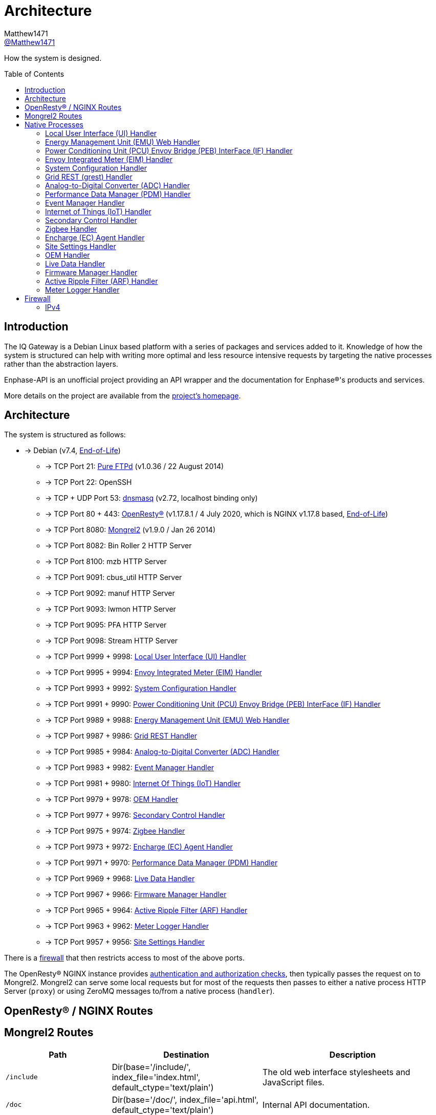 = Architecture
:toc: preamble
Matthew1471 <https://github.com/matthew1471[@Matthew1471]>;

// Document Settings:

// Set the ID Prefix and ID Separators to be consistent with GitHub so links work irrespective of rendering platform. (https://docs.asciidoctor.org/asciidoc/latest/sections/id-prefix-and-separator/)
:idprefix:
:idseparator: -

// Any code blocks will be in JSON by default.
:source-language: json

ifndef::env-github[:icons: font]

// Set the admonitions to have icons (Github Emojis) if rendered on GitHub (https://blog.mrhaki.com/2016/06/awesome-asciidoctor-using-admonition.html).
ifdef::env-github[]
:status:
:caution-caption: :fire:
:important-caption: :exclamation:
:note-caption: :paperclip:
:tip-caption: :bulb:
:warning-caption: :warning:
endif::[]

// Document Variables:
:release-version: 1.0
:url-org: https://github.com/Matthew1471
:url-repo: {url-org}/Enphase-API
:url-contributors: {url-repo}/graphs/contributors

How the system is designed.

== Introduction

The IQ Gateway is a Debian Linux based platform with a series of packages and services added to it. Knowledge of how the system is structured can help with writing more optimal and less resource intensive requests by targeting the native processes rather than the abstraction layers.

Enphase-API is an unofficial project providing an API wrapper and the documentation for Enphase(R)'s products and services.

More details on the project are available from the xref:../../README.adoc[project's homepage].

== Architecture

The system is structured as follows:

* -> Debian (v7.4, link:https://wiki.debian.org/DebianReleases#Production_Releases[End-of-Life])
 - -> TCP Port 21: link:https://www.pureftpd.org[Pure FTPd] (v1.0.36 / 22 August 2014)
 - -> TCP Port 22: OpenSSH
 - -> TCP + UDP Port 53: link:https://thekelleys.org.uk/dnsmasq/doc.html[dnsmasq] (v2.72, localhost binding only)
 - -> TCP Port 80 + 443: link:https://openresty.org[OpenResty(R)] (v1.17.8.1 / 4 July 2020, which is NGINX v1.17.8 based, link:https://endoflife.date/nginx[End-of-Life])
 - -> TCP Port 8080: link:https://mongrel2.org/[Mongrel2] (v1.9.0 / Jan 26 2014)
 - -> TCP Port 8082: Bin Roller 2 HTTP Server
 - -> TCP Port 8100: mzb HTTP Server
 - -> TCP Port 9091: cbus_util HTTP Server
 - -> TCP Port 9092: manuf HTTP Server
 - -> TCP Port 9093: lwmon HTTP Server
 - -> TCP Port 9095: PFA HTTP Server
 - -> TCP Port 9098: Stream HTTP Server
 - -> TCP Port 9999 + 9998: xref:local-user-interface-ui-handler[Local User Interface (UI) Handler]
 - -> TCP Port 9995 + 9994: xref:envoy-integrated-meter-eim-handler[Envoy Integrated Meter (EIM) Handler]
 - -> TCP Port 9993 + 9992: xref:system-configuration-handler[System Configuration Handler]
 - -> TCP Port 9991 + 9990: xref:power-conditioning-unit-pcu-envoy-bridge-peb-interface-if-handler[Power Conditioning Unit (PCU) Envoy Bridge (PEB) InterFace (IF) Handler]
 - -> TCP Port 9989 + 9988: xref:energy-management-unit-emu-web-handler[Energy Management Unit (EMU) Web Handler]
 - -> TCP Port 9987 + 9986: xref:grid-rest-grest-handler[Grid REST Handler]
 - -> TCP Port 9985 + 9984: xref:analog-to-digital-converter-adc-handler[Analog-to-Digital Converter (ADC) Handler]
 - -> TCP Port 9983 + 9982: xref:event-manager-handler[Event Manager Handler]
 - -> TCP Port 9981 + 9980: xref:internet-of-things-iot-handler[Internet Of Things (IoT) Handler]
 - -> TCP Port 9979 + 9978: xref:oem-handler[OEM Handler]
 - -> TCP Port 9977 + 9976: xref:secondary-control-handler[Secondary Control Handler]
 - -> TCP Port 9975 + 9974: xref:zigbee-handler[Zigbee Handler]
 - -> TCP Port 9973 + 9972: xref:encharge-agent-ec-handler[Encharge (EC) Agent Handler]
 - -> TCP Port 9971 + 9970: xref:performance-data-manager-pdm-handler[Performance Data Manager (PDM) Handler]
 - -> TCP Port 9969 + 9968: xref:live-data-handler[Live Data Handler]
 - -> TCP Port 9967 + 9966: xref:firmware-manager-handler[Firmware Manager Handler]
 - -> TCP Port 9965 + 9964: xref:active-ripple-filter-arf-handler[Active Ripple Filter (ARF) Handler]
 - -> TCP Port 9963 + 9962: xref:meter-logger-handler[Meter Logger Handler]
 - -> TCP Port 9957 + 9956: xref:site-settings-handler[Site Settings Handler]
 
There is a xref:firewall[firewall] that then restricts access to most of the above ports.
 
The OpenResty(R) NGINX instance provides xref:Authentication.adoc[authentication and authorization checks], then typically passes the request on to Mongrel2. Mongrel2 can serve some local requests but for most of the requests then passes to either a native process HTTP Server (`proxy`) or using ZeroMQ messages to/from a native process (`handler`).

== OpenResty(R) / NGINX Routes

== Mongrel2 Routes

[cols="1,1,2", options="header"]
|===
|Path
|Destination
|Description

|`/include`
|Dir(base='/include/', index_file='index.html', default_ctype='text/plain')
|The old web interface stylesheets and JavaScript files.

|`/doc`
|Dir(base='/doc/', index_file='api.html', default_ctype='text/plain')
|Internal API documentation.

|`/images`
|Dir(base='/images/', index_file='index.html', default_ctype='image/png')
|The old web interface images.

|`/backbone`
|Dir(base='/backbone/', index_file='index.html', default_ctype='text/plain')
|The modern web interface backbone (fonts, stylesheets, images and JavaScript files).

|`/agf_images`
|Dir(base='/agf_images/', index_file='index.html', default_ctype='image/png')
|Advanced Grid Functionality (AGF) Images.

|`/agf_css`
|Dir(base='/agf_css/', index_file='index.html', default_ctype='text/css')
|Advanced Grid Functionality (AGF) Cascading Style Sheets (CSS).

|`/agf_js`
|Dir(base='/agf_js/', index_file='index.html', default_ctype='application/javascript')
|Advanced Grid Functionality (AGF) JavaScript (JS).

|`/agf_htdocs`
|Dir(base='/agf_htdocs/', index_file='index.html', default_ctype='text/plain')
|Advanced Grid Functionality (AGF) HyperText DOCumentS (htdocs).

|`/`
|xref:local-user-interface-ui-handler[local_ui_handler]
|Local User Interface (UI).

|`/api`
|xref:energy-management-unit-emu-web-handler[emuweb_handler]
|Energy Management Unit (EMU) Web.

|`/ivp`
|xref:power-conditioning-unit-pcu-envoy-bridge-peb-interface-if-handler[pebif_handler]
|Power Conditioning Unit (PCU) Envoy Bridge (PEB) InterFace (IF).

|`/inv/`
|xref:power-conditioning-unit-pcu-envoy-bridge-peb-interface-if-handler[pebif_handler]
|Power Conditioning Unit (PCU) Envoy Bridge (PEB) InterFace (IF).

|`/prov/`
|xref:power-conditioning-unit-pcu-envoy-bridge-peb-interface-if-handler[pebif_handler]
|Power Conditioning Unit (PCU) Envoy Bridge (PEB) InterFace (IF).

|`/manuf/`
|manuf_proxy
|

|`/lwmon/`
|lwmon_proxy
|

|`/ivp/pfa/` 
|pfa_proxy
|

|`/ivp/eh/` 
|xref:power-conditioning-unit-pcu-envoy-bridge-peb-interface-if-handler[pebif_handler]
|Power Conditioning Unit (PCU) Envoy Bridge (PEB) InterFace (IF).

|`/ivp/cbus/` 
|cbus_util_proxy
|

|`/ivp/image/` 
|cbus_util_proxy
|

|`/ivp/meter` 
|xref:envoy-integrated-meter-eim-handler[eim_handler]
|Envoy Integrated Meter (EIM)

|`/ivp/cellular` 
|xref:system-configuration-handler[systemcfg_handler]
|System Configuration.

|`/ivp/peb/reportsettings` 
|xref:system-configuration-handler[systemcfg_handler]
|System Configuration.

|`/ivp/grest`
|xref:grid-rest-grest-handler[grest_handler]
|Grid REST (GREST)

|`/ivp/adc`
|xref:analog-to-digital-converter-adc-handler[adc_handler]
|Analog-to-Digital Converter (ADC).

|`/ivp/pdm`
|xref:performance-data-manager-pdm-handler[pdm_handler]
|Performance Data Manager (PDM).

|`/ivp/event/`
|xref:event-manager-handler[event_handler]
|Event Manager.

|`/ivp/iot/`
|xref:internet-of-things-iot-handler[iot_handler]
|Amazon Web Services (AWS) Internet of Things (IoT).

|`/ivp/sc/`
|xref:secondary-control-handler[scrt_handler]
|Secondary Control (SC).

|`/ivp/zb/`
|xref:zigbee-handler[zigbee_handler]
|Zigbee.

|`/ivp/ensemble/`
|xref:encharge-ec-agent-handler[ec_agent_handler]
|Energy System (formerly "Ensemble") including IQ Battery (formerly "Encharge Storage").

|`/ivp/ss/`
|xref:site-settings-handler[site_set_handler]
|Advanced Grid Functionality (AGF) Site Settings (SS).

|`/oem/v1/devices`
|xref:oem-handler[oem_handler]
|

|`/stream/`
|stream_proxy
|

|`/ivp/bin/`
|br2_proxy
|Bin-Roller 2.

|`/ivp/zigbee/`
|mzb_proxy
|

|`/ivp/livedata/`
|xref:live-data-handler[livedata_handler]
|

|`/ivp/firmware_manager/`
|xref:firmware-manager-handler[firmware_manager_handler]
|

|`/ivp/arf/`
|xref:active-ripple-filter-arf-handler[arf_handler]
|Active Ripple Filter (ARF).

|`/ivp/mlgr/`
|xref:meter-logger-handler[mlgr_handler]
|Meter Logger.

|===

== Native Processes

=== Local User Interface (UI) Handler

Running under `ruby /opt/emu/httpd/rhtdocs/include/envoy_m2r_cgi.rb` (configured in `/opt/emu/cfg/envoy-page.yml`) and serves documents out of `/opt/emu/httpd/htdocs` with a few configured redirects:

* `/` -> `/home`
* `/admin` -> `/admin/home`
* `/doc` -> `/doc/api.html`
* `/favicon.ico` -> `:not_found`

The majority of the web service URLs not linked to another native process (e.g. `/production.json`) are serviced from this process.

=== Energy Management Unit (EMU) Web Handler

Running under `/opt/emu/bin/emuweb` (configured in `/opt/emu/cfg/emuweb.json`) this appears to only service the xref:README.adoc#version-1-api-legacy[`/api/` endpoints] and provide energy monitoring functionality.

=== Power Conditioning Unit (PCU) Envoy Bridge (PEB) InterFace (IF) Handler

Running under `/opt/emu/bin/emu` (configured in `/opt/emu/cfg/pebif.json`) this is responsible for most of the xref:README.adoc#ivp[`/ivp/` endpoints] that are not otherwise overriden as well as the xref:README.adoc#inv[`/inv/`] and xref:README.adoc#general[`/prov/`] endpoints.

=== Envoy Integrated Meter (EIM) Handler

Running under `/opt/eim/bin/eim` (configured in `/opt/eim/cfg/eim_conf.json`) this is responsible for the xref:README.adoc#ivp-meters[`/ivp/meters/` endpoints].

=== System Configuration Handler

Running under `/opt/emu/bin/systemcfg_rest` (configured in `/opt/emu/cfg/systemcfg_rest_conf.json`) this is responsible for the xref:README.adoc#ivp-cellular[`/ivp/cellular`] and xref:README.adoc#ivp-peb[`/ivp/peb/reportsettings`] endpoints.

=== Grid REST (grest) Handler

Running under `/opt/agf/bin/gim` (configured in `/opt/agf/cfg/grest_restie_conf.json`) this is responsible for the xref:README.adoc#ivp-grid-rest-grest[`/ivp/grest/` endpoints].

=== Analog-to-Digital Converter (ADC) Handler

Running under `/opt/agf/bin/adc` (configured in `/opt/agf/cfg/adc_restie_conf.json`) this is responsible for the xref:README.adoc#ivp-analog-to-digital-converter-adc[`/ivp/adc/` endpoints].

=== Performance Data Manager (PDM) Handler

Running under `/opt/agf/bin/pdm` (configured in `/opt/agf/cfg/pdm_restie_conf.json`) this is responsible for the xref:README.adoc#ivp-performance-data-manager-pdm[`/ivp/pdm/` endpoints].

=== Event Manager Handler

Running under `/opt/emu/bin/eventmgr` (configured in `/opt/emu/cfg/eventmgr_rest_conf.json`) this is responsible for the xref:README.adoc#ivp-event[`/ivp/event/` endpoint].

=== Internet of Things (IoT) Handler

Running under `/opt/emu/bin/cloudcom` (configured in `/opt/emu/cfg/cloudcom_rest.json`) this is responsible for communicating with the Amazon Web Services (AWS) Internet of Things (IoT) MQTT service and the xref:README.adoc#ivp-iot[`/ivp/iot/` endpoints].

=== Secondary Control Handler

Running under `/opt/agf/bin/scrt` (configured in `/opt/agf/cfg/scrt_restie_conf.json`) this is responsible for the xref:README.adoc#ivp-sc[`/ivp/sc/` endpoints].

=== Zigbee Handler

Running under `/opt/agf/bin/zigbee_agent` (configured in `/opt/agf/cfg/zigbee_restie_conf.json`) this is responsible for the xref:README.adoc#ivp-zigbee[`/ivp/zb/` endpoints].

=== Encharge (EC) Agent Handler

Running under `/opt/agf/bin/ec_agent` (configured in `/opt/agf/cfg/ec_agt_restie.json`) this is responsible for the xref:README.adoc#ivp-energy-system-formerly-ensemble[`/ivp/ensemble/` endpoints].

=== Site Settings Handler

This is the Advanced Grid Functionality (AGF) Site Settings handler, running under `/opt/agf/bin/site_set` (configured in `/opt/agf/cfg/site_set_restie.json`) it is responsible for all of the xref:README.adoc#ivp-site-settings-ss[`/ivp/ss/` endpoints].

=== OEM Handler

While listed as a Mongrel2 route (and configured in `/opt/emu/cfg/oem_restie_conf.json`) and responsible for the xref:README.adoc#oem[`/oem/v1/devices/` endpoint], this was not actually present on my system.

=== Live Data Handler

Running under `/opt/agf/bin/livedata` (configured in `/opt/agf/cfg/livedata_restie.json`) it is responsible for all of the xref:README.adoc#ivp-live-data[`/ivp/livedata/` endpoints].

=== Firmware Manager Handler

Running under `/opt/agf/bin/firmware_manager` (configured in `/opt/agf/cfg/firmware_manager_restie_conf.json`) it is responsible for all of the xref:README.adoc#ivp-firmware-manager[`/ivp/firmware_manager/` endpoints].

=== Active Ripple Filter (ARF) Handler

Running under `/opt/agf/bin/arf` (configured in `/opt/agf/cfg/arf_restie.json`) it is responsible for all of the xref:README.adoc#ivp-active-ripple-filter-arf[`/ivp/arf/` endpoints].

=== Meter Logger Handler

Running under `/opt/agf/bin/mlgr` (configured in `/opt/agf/cfg/mlgr_restie_conf.json`) it is responsible for all of the xref:README.adoc#ivp-mlgr[`/ivp/mlgr/` endpoints].

== Firewall

=== IPv4

The IPv4 firewall (`iptables`) is configured as follows:

[cols="1,1,1,1,1,1,1,1,2", options="header"]
|===
|Interfaces
|Chain
|Protocol
|Source
|Source Port
|Destination
|Destination Port
|Action
|Description

.10+|All
.11+|INPUT
.13+|TCP

|localhost
.11+|Any
.16+|Any
.2+|53
|ACCEPT
.2+|Blocks responding to DNS queries from all external sources, but allows localhost.

|Any
|DROP

|localhost
.2+|8082
|ACCEPT
.8+|Blocks 8082, 8100, 9091 and 9095 from all external sources, but allows localhost.

|Any
|DROP

|localhost
.2+|8100
|ACCEPT

|Any
|DROP

|localhost
.2+|9091
|ACCEPT

|Any
|DROP

|localhost
.2+|9095
|ACCEPT

.4+|Any
|DROP

.2+|tun0

|22
.2+|ACCEPT
.2+|Blocks SSH connections from any interface but tun0, unless the IQ Gateway is in manufacturing mode, or a special environment variable is set.

|OUTPUT
|22
|Any

|Any
|INPUT
|Any
|22
.7+|DROP
|Only configured if `$EMU_ALLOW_SSH` is not `y` and `$EMU_MFG_ENABLED` is not `yes`.

.6+|ppp0
.2+|OUTPUT
|UDP
2.6+|Any
.2+|12345
.2+|Block Power Meter Unit (PMU) scan on ppp0.

|TCP

|FORWARD
|All
.4+|Any
|Block any forwarded traffic to ppp0 for all packets and all protocols.

.3+|OUTPUT
.3+|Any
|10.0.0.0/8

.3+|Block traffic to private networks.

|192.168.0.0/16

|172.16.0.0/12

|===